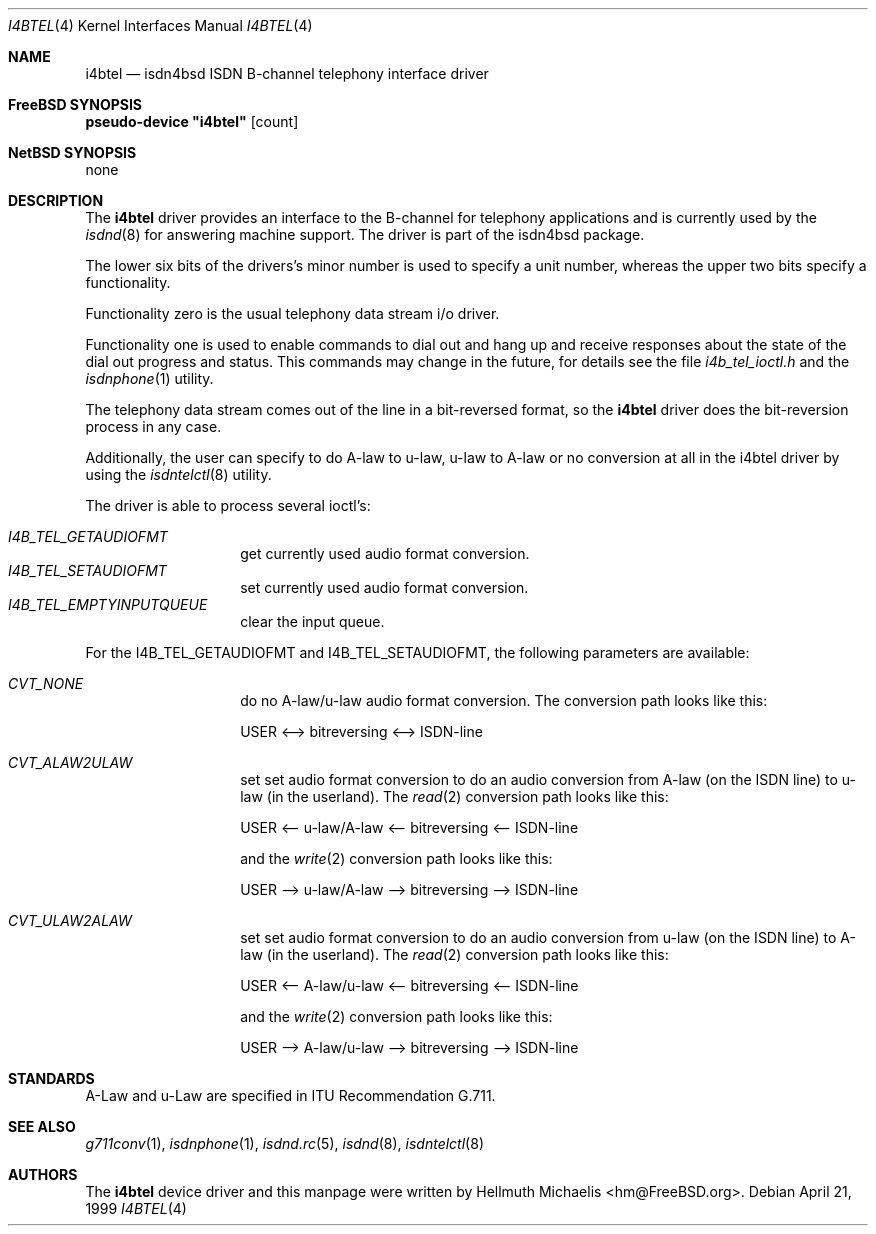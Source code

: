 .\"
.\" Copyright (c) 1997, 1999 Hellmuth Michaelis. All rights reserved.
.\"
.\" Redistribution and use in source and binary forms, with or without
.\" modification, are permitted provided that the following conditions
.\" are met:
.\" 1. Redistributions of source code must retain the above copyright
.\"    notice, this list of conditions and the following disclaimer.
.\" 2. Redistributions in binary form must reproduce the above copyright
.\"    notice, this list of conditions and the following disclaimer in the
.\"    documentation and/or other materials provided with the distribution.
.\"
.\" THIS SOFTWARE IS PROVIDED BY THE AUTHOR AND CONTRIBUTORS ``AS IS'' AND
.\" ANY EXPRESS OR IMPLIED WARRANTIES, INCLUDING, BUT NOT LIMITED TO, THE
.\" IMPLIED WARRANTIES OF MERCHANTABILITY AND FITNESS FOR A PARTICULAR PURPOSE
.\" ARE DISCLAIMED.  IN NO EVENT SHALL THE AUTHOR OR CONTRIBUTORS BE LIABLE
.\" FOR ANY DIRECT, INDIRECT, INCIDENTAL, SPECIAL, EXEMPLARY, OR CONSEQUENTIAL
.\" DAMAGES (INCLUDING, BUT NOT LIMITED TO, PROCUREMENT OF SUBSTITUTE GOODS
.\" OR SERVICES; LOSS OF USE, DATA, OR PROFITS; OR BUSINESS INTERRUPTION)
.\" HOWEVER CAUSED AND ON ANY THEORY OF LIABILITY, WHETHER IN CONTRACT, STRICT
.\" LIABILITY, OR TORT (INCLUDING NEGLIGENCE OR OTHERWISE) ARISING IN ANY WAY
.\" OUT OF THE USE OF THIS SOFTWARE, EVEN IF ADVISED OF THE POSSIBILITY OF
.\" SUCH DAMAGE.
.\"
.\"	$Id: i4btel.4,v 1.9 1999/12/13 22:11:55 hm Exp $
.\"
.\" $FreeBSD$
.\"
.\"	last edit-date: [Mon Dec 13 23:13:39 1999]
.\"
.Dd April 21, 1999
.Dt I4BTEL 4
.Os
.Sh NAME
.Nm i4btel
.Nd isdn4bsd ISDN B-channel telephony interface driver
.Sh FreeBSD SYNOPSIS
.Cd pseudo-device \&"i4btel\&" Op count
.Sh NetBSD SYNOPSIS
none
.Sh DESCRIPTION
The
.Nm
driver provides an interface to the B-channel for telephony applications
and is currently used by the
.Xr isdnd 8
for answering machine support. The driver is part of the isdn4bsd package.
.Pp
The lower six bits of the drivers's minor number is used to specify a
unit number, whereas the upper two bits specify a functionality.
.Pp
Functionality zero is the usual telephony data stream i/o driver.
.Pp
Functionality one is used to enable commands to dial out and hang up and
receive responses about the state of the dial out progress and status.
This commands may change in the future, for details see the file
.Em i4b_tel_ioctl.h
and the
.Xr isdnphone 1
utility.
.Pp
The telephony data stream comes out of the line in a bit-reversed format,
so the
.Nm
driver does the bit-reversion process in any case.
.Pp
Additionally, the user can specify to do A-law to u-law, u-law to A-law
or no conversion at all in the i4btel driver by using the
.Xr isdntelctl 8
utility.
.Pp
The driver is able to process several ioctl's:
.Pp
.Bl -tag -width Ds -compact -offset indent
.It Ar I4B_TEL_GETAUDIOFMT
get currently used audio format conversion.
.It Ar I4B_TEL_SETAUDIOFMT
set currently used audio format conversion.
.It Ar I4B_TEL_EMPTYINPUTQUEUE
clear the input queue.
.El
.Pp
For the I4B_TEL_GETAUDIOFMT and I4B_TEL_SETAUDIOFMT, the following
parameters are available:
.Pp
.Bl -tag -width Ds -compact -offset indent
.It Ar CVT_NONE
do no A-law/u-law audio format conversion.
The conversion path looks like this:
.Pp
USER <--> bitreversing <--> ISDN-line
.Pp
.It Ar CVT_ALAW2ULAW
set set audio format conversion to do an audio conversion from A-law
(on the ISDN line) to u-law (in the userland).
The
.Xr read 2
conversion path looks like this:
.Pp
USER <-- u-law/A-law <-- bitreversing <-- ISDN-line
.Pp
and the
.Xr write 2
conversion path looks like this:
.Pp
USER --> u-law/A-law --> bitreversing --> ISDN-line
.Pp
.It Ar CVT_ULAW2ALAW
set set audio format conversion to do an audio conversion from u-law
(on the ISDN line) to A-law (in the userland).
The
.Xr read 2
conversion path looks like this:
.Pp
USER <-- A-law/u-law <-- bitreversing <-- ISDN-line
.Pp
and the
.Xr write 2
conversion path looks like this:
.Pp
USER --> A-law/u-law --> bitreversing --> ISDN-line
.Pp
.El
.Sh STANDARDS
A-Law and u-Law are specified in ITU Recommendation G.711.
.Sh SEE ALSO
.Xr g711conv 1 ,
.Xr isdnphone 1 ,
.Xr isdnd.rc 5 ,
.Xr isdnd 8 ,
.Xr isdntelctl 8
.Sh AUTHORS
The
.Nm
device driver and this manpage were written by
.An Hellmuth Michaelis Aq hm@FreeBSD.org .
